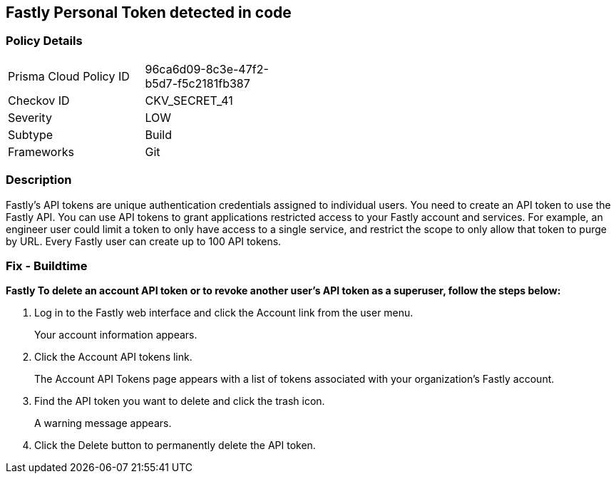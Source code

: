 == Fastly Personal Token detected in code


=== Policy Details 

[width=45%]
[cols="1,1"]
|=== 
|Prisma Cloud Policy ID 
| 96ca6d09-8c3e-47f2-b5d7-f5c2181fb387

|Checkov ID 
|CKV_SECRET_41

|Severity
|LOW

|Subtype
|Build

|Frameworks
|Git

|=== 



=== Description 


Fastly's API tokens are unique authentication credentials assigned to individual users.
You need to create an API token to use the Fastly API.
You can use API tokens to grant applications restricted access to your Fastly account and services.
For example, an engineer user could limit a token to only have access to a single service, and restrict the scope to only allow that token to purge by URL.
Every Fastly user can create up to 100 API tokens.

=== Fix - Buildtime


*Fastly To delete an account API token or to revoke another user's API token as a superuser, follow the steps below:* 



. Log in to the Fastly web interface and click the Account link from the user menu.
+
Your account information appears.

. Click the Account API tokens link.
+
The Account API Tokens page appears with a list of tokens associated with your organization's Fastly account.

. Find the API token you want to delete and click the trash icon.
+
A warning message appears.

. Click the Delete button to permanently delete the API token.
